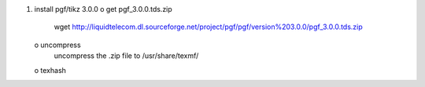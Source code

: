 1) install pgf/tikz 3.0.0
   o get pgf_3.0.0.tds.zip
     wget http://liquidtelecom.dl.sourceforge.net/project/pgf/pgf/version%203.0.0/pgf_3.0.0.tds.zip
   o uncompress 
     uncompress the .zip file to /usr/share/texmf/
   o texhash
